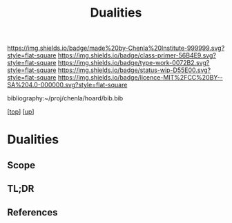 #   -*- mode: org; fill-column: 60 -*-

#+TITLE: Dualities
#+STARTUP: showall
#+TOC: headlines 4
#+PROPERTY: filename

[[https://img.shields.io/badge/made%20by-Chenla%20Institute-999999.svg?style=flat-square]] 
[[https://img.shields.io/badge/class-primer-56B4E9.svg?style=flat-square]]
[[https://img.shields.io/badge/type-work-0072B2.svg?style=flat-square]]
[[https://img.shields.io/badge/status-wip-D55E00.svg?style=flat-square]]
[[https://img.shields.io/badge/licence-MIT%2FCC%20BY--SA%204.0-000000.svg?style=flat-square]]

bibliography:~/proj/chenla/hoard/bib.bib

[[[../../index.org][top]]] [[[./index.org][up]]]

* Dualities
:PROPERTIES:
:CUSTOM_ID:
:Name:     /home/deerpig/proj/chenla/warp/02/08/intro.org
:Created:  2018-05-01T15:56@Prek Leap (11.642600N-104.919210W)
:ID:       fb56fe80-2e81-46a5-b176-fdec4019a3a3
:VER:      578437049.086571905
:GEO:      48P-491193-1287029-15
:BXID:     proj:IFB0-6585
:Class:    primer
:Type:     work
:Status:   wip
:Licence:  MIT/CC BY-SA 4.0
:END:

** Scope
** TL;DR
** References

